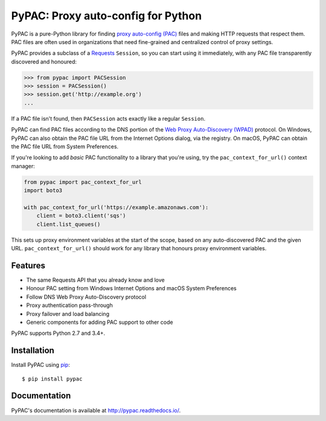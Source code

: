 PyPAC: Proxy auto-config for Python
===================================

.. image:: https://img.shields.io/pypi/v/pypac.svg?maxAge=2592000
    :target: https://pypi.python.org/pypi/pypac
.. image:: https://readthedocs.org/projects/pypac/badge/?version=latest
    :target: https://pypac.readthedocs.io/en/latest/?badge=latest
.. image:: https://img.shields.io/travis/carsonyl/pypac.svg?maxAge=2592000
    :target: https://travis-ci.org/carsonyl/pypac
.. image:: https://ci.appveyor.com/api/projects/status/y7nxvu2feu87i39t/branch/master?svg=true
    :target: https://ci.appveyor.com/project/rbcarson/pypac/branch/master
.. image:: https://img.shields.io/coveralls/carsonyl/pypac/HEAD.svg?maxAge=2592000
    :target: https://coveralls.io/github/carsonyl/pypac
.. image:: https://img.shields.io/codacy/grade/71ac103b491d44efb94976ca5ea5d89c.svg?maxAge=2592000
    :target: https://www.codacy.com/app/carsonyl/pypac

PyPAC is a pure-Python library for finding `proxy auto-config (PAC)`_ files and making HTTP requests
that respect them. PAC files are often used in organizations that need fine-grained and centralized control
of proxy settings.

.. _proxy auto-config (PAC): https://en.wikipedia.org/wiki/Proxy_auto-config

PyPAC provides a subclass of a `Requests <http://docs.python-requests.org/en/master/>`_ ``Session``,
so you can start using it immediately, with any PAC file transparently discovered and honoured:

.. code-block:: python

    >>> from pypac import PACSession
    >>> session = PACSession()
    >>> session.get('http://example.org')
    ...

If a PAC file isn't found, then ``PACSession`` acts exactly like a regular ``Session``.

PyPAC can find PAC files according to the DNS portion of the `Web Proxy Auto-Discovery (WPAD)`_ protocol.
On Windows, PyPAC can also obtain the PAC file URL from the Internet Options dialog, via the registry.
On macOS, PyPAC can obtain the PAC file URL from System Preferences.

.. _Web Proxy Auto-Discovery (WPAD): https://en.wikipedia.org/wiki/Web_Proxy_Autodiscovery_Protocol

If you're looking to add *basic* PAC functionality to a library that you're using,
try the ``pac_context_for_url()`` context manager:

.. code-block:: python

   from pypac import pac_context_for_url
   import boto3

   with pac_context_for_url('https://example.amazonaws.com'):
       client = boto3.client('sqs')
       client.list_queues()

This sets up proxy environment variables at the start of the scope, based on any auto-discovered PAC and the given URL.
``pac_context_for_url()`` should work for any library
that honours proxy environment variables.


Features
--------

* The same Requests API that you already know and love
* Honour PAC setting from Windows Internet Options and macOS System Preferences
* Follow DNS Web Proxy Auto-Discovery protocol
* Proxy authentication pass-through
* Proxy failover and load balancing
* Generic components for adding PAC support to other code

PyPAC supports Python 2.7 and 3.4+.


Installation
------------

Install PyPAC using `pip <https://pip.pypa.io>`_::

    $ pip install pypac


Documentation
-------------

PyPAC's documentation is available at http://pypac.readthedocs.io/.
